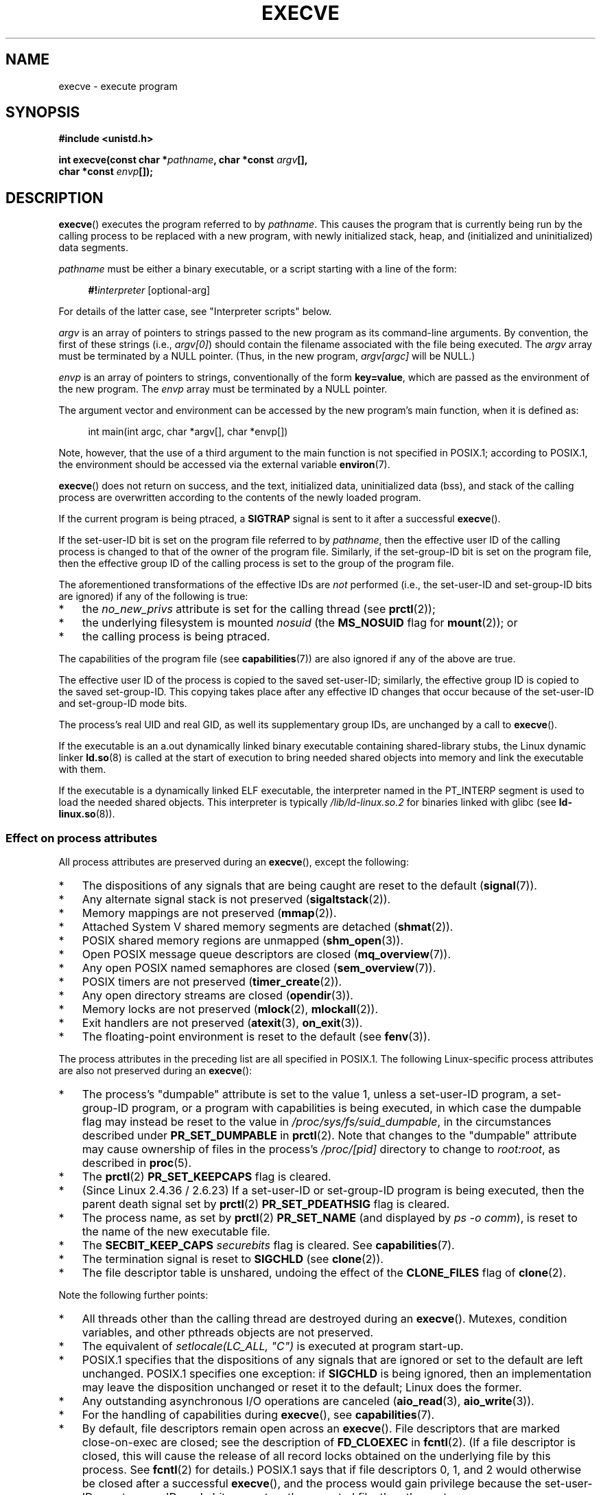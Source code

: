 .\" Copyright (c) 1992 Drew Eckhardt (drew@cs.colorado.edu), March 28, 1992
.\" and Copyright (c) 2006 Michael Kerrisk <mtk.manpages@gmail.com>
.\"
.\" %%%LICENSE_START(VERBATIM)
.\" Permission is granted to make and distribute verbatim copies of this
.\" manual provided the copyright notice and this permission notice are
.\" preserved on all copies.
.\"
.\" Permission is granted to copy and distribute modified versions of this
.\" manual under the conditions for verbatim copying, provided that the
.\" entire resulting derived work is distributed under the terms of a
.\" permission notice identical to this one.
.\"
.\" Since the Linux kernel and libraries are constantly changing, this
.\" manual page may be incorrect or out-of-date.  The author(s) assume no
.\" responsibility for errors or omissions, or for damages resulting from
.\" the use of the information contained herein.  The author(s) may not
.\" have taken the same level of care in the production of this manual,
.\" which is licensed free of charge, as they might when working
.\" professionally.
.\"
.\" Formatted or processed versions of this manual, if unaccompanied by
.\" the source, must acknowledge the copyright and authors of this work.
.\" %%%LICENSE_END
.\"
.\" Modified by Michael Haardt <michael@moria.de>
.\" Modified 1993-07-21 by Rik Faith <faith@cs.unc.edu>
.\" Modified 1994-08-21 by Michael Chastain <mec@shell.portal.com>:
.\" Modified 1997-01-31 by Eric S. Raymond <esr@thyrsus.com>
.\" Modified 1999-11-12 by Urs Thuermann <urs@isnogud.escape.de>
.\" Modified 2004-06-23 by Michael Kerrisk <mtk.manpages@gmail.com>
.\" 2006-09-04 Michael Kerrisk <mtk.manpages@gmail.com>
.\"     Added list of process attributes that are not preserved on exec().
.\" 2007-09-14 Ollie Wild <aaw@google.com>, mtk
.\"     Add text describing limits on command-line arguments + environment
.\"
.TH EXECVE 2 2020-04-11 "Linux" "Linux Programmer's Manual"
.SH NAME
execve \- execute program
.SH SYNOPSIS
.B #include <unistd.h>
.PP
.BI "int execve(const char *" pathname ", char *const " argv [],
.br
.BI "           char *const " envp []);
.SH DESCRIPTION
.BR execve ()
executes the program referred to by \fIpathname\fP.
This causes the program that is currently being run by the calling process
to be replaced with a new program, with newly initialized stack, heap,
and (initialized and uninitialized) data segments.
.PP
\fIpathname\fP must be either a binary executable, or a script
starting with a line of the form:
.PP
.in +4n
.EX
\fB#!\fP\fIinterpreter \fP[optional-arg]
.EE
.in
.PP
For details of the latter case, see "Interpreter scripts" below.
.PP
\fIargv\fP is an array of pointers to strings passed to the new program
as its command-line arguments.
By convention, the first of these strings (i.e.,
.IR argv[0] )
should contain the filename associated with the file being executed.
The
.I argv
array must be terminated by a NULL pointer.
(Thus, in the new program,
.IR argv[argc]
will be NULL.)
.PP
\fIenvp\fP is an array of pointers to strings, conventionally of the form
\fBkey=value\fP, which are passed as the environment of the new program.
The
.I envp
array must be terminated by a NULL pointer.
.PP
The argument vector and environment can be accessed by the
new program's main function, when it is defined as:
.PP
.in +4n
.EX
int main(int argc, char *argv[], char *envp[])
.EE
.in
.PP
Note, however, that the use of a third argument to the main function
is not specified in POSIX.1;
according to POSIX.1,
the environment should be accessed via the external variable
.BR environ (7).
.PP
.BR execve ()
does not return on success, and the text, initialized data,
uninitialized data (bss), and stack of the calling process are overwritten
according to the contents of the newly loaded program.
.PP
If the current program is being ptraced, a \fBSIGTRAP\fP signal is sent to it
after a successful
.BR execve ().
.PP
If the set-user-ID bit is set on the program file referred to by
\fIpathname\fP,
then the effective user ID of the calling process is changed
to that of the owner of the program file.
Similarly, if the set-group-ID bit is set on the program file,
then the effective group ID of the calling
process is set to the group of the program file.
.PP
The aforementioned transformations of the effective IDs are
.I not
performed (i.e., the set-user-ID and set-group-ID bits are ignored)
if any of the following is true:
.IP * 3
the
.I no_new_privs
attribute is set for the calling thread (see
.BR prctl (2));
.IP *
the underlying filesystem is mounted
.I nosuid
(the
.B MS_NOSUID
flag for
.BR mount (2));
or
.IP *
the calling process is being ptraced.
.PP
The capabilities of the program file (see
.BR capabilities (7))
are also ignored if any of the above are true.
.PP
The effective user ID of the process is copied to the saved set-user-ID;
similarly, the effective group ID is copied to the saved set-group-ID.
This copying takes place after any effective ID changes that occur
because of the set-user-ID and set-group-ID mode bits.
.PP
The process's real UID and real GID, as well its supplementary group IDs,
are unchanged by a call to
.BR execve ().
.PP
If the executable is an a.out dynamically linked
binary executable containing
shared-library stubs, the Linux dynamic linker
.BR ld.so (8)
is called at the start of execution to bring
needed shared objects into memory
and link the executable with them.
.PP
If the executable is a dynamically linked ELF executable, the
interpreter named in the PT_INTERP segment is used to load the needed
shared objects.
This interpreter is typically
.I /lib/ld-linux.so.2
for binaries linked with glibc (see
.BR ld\-linux.so (8)).
.\"
.SS Effect on process attributes
All process attributes are preserved during an
.BR execve (),
except the following:
.IP * 3
The dispositions of any signals that are being caught are
reset to the default
.RB ( signal (7)).
.IP *
Any alternate signal stack is not preserved
.RB ( sigaltstack (2)).
.IP *
Memory mappings are not preserved
.RB ( mmap (2)).
.IP *
Attached System\ V shared memory segments are detached
.RB ( shmat (2)).
.IP *
POSIX shared memory regions are unmapped
.RB ( shm_open (3)).
.IP *
Open POSIX message queue descriptors are closed
.RB ( mq_overview (7)).
.IP *
Any open POSIX named semaphores are closed
.RB ( sem_overview (7)).
.IP *
POSIX timers are not preserved
.RB ( timer_create (2)).
.IP *
Any open directory streams are closed
.RB ( opendir (3)).
.IP *
Memory locks are not preserved
.RB ( mlock (2),
.BR mlockall (2)).
.IP *
Exit handlers are not preserved
.RB ( atexit (3),
.BR on_exit (3)).
.IP *
The floating-point environment is reset to the default (see
.BR fenv (3)).
.PP
The process attributes in the preceding list are all specified
in POSIX.1.
The following Linux-specific process attributes are also
not preserved during an
.BR execve ():
.IP * 3
The process's "dumpable" attribute is set to the value 1,
unless a set-user-ID program, a set-group-ID program,
or a program with capabilities is being executed,
in which case the dumpable flag may instead be reset to the value in
.IR /proc/sys/fs/suid_dumpable ,
in the circumstances described under
.BR PR_SET_DUMPABLE
in
.BR prctl (2).
Note that changes to the "dumpable" attribute may cause ownership
of files in the process's
.IR /proc/[pid]
directory to change to
.IR root:root ,
as described in
.BR proc (5).
.IP *
The
.BR prctl (2)
.B PR_SET_KEEPCAPS
flag is cleared.
.IP *
(Since Linux 2.4.36 / 2.6.23)
If a set-user-ID or set-group-ID program is being executed,
then the parent death signal set by
.BR prctl (2)
.B PR_SET_PDEATHSIG
flag is cleared.
.IP *
The process name, as set by
.BR prctl (2)
.B PR_SET_NAME
(and displayed by
.IR "ps\ \-o comm" ),
is reset to the name of the new executable file.
.IP *
The
.B SECBIT_KEEP_CAPS
.I securebits
flag is cleared.
See
.BR capabilities (7).
.IP *
The termination signal is reset to
.B SIGCHLD
(see
.BR clone (2)).
.IP *
The file descriptor table is unshared, undoing the effect of the
.B CLONE_FILES
flag of
.BR clone (2).
.PP
Note the following further points:
.IP * 3
All threads other than the calling thread are destroyed during an
.BR execve ().
Mutexes, condition variables, and other pthreads objects are not preserved.
.IP *
The equivalent of \fIsetlocale(LC_ALL, "C")\fP
is executed at program start-up.
.IP *
POSIX.1 specifies that the dispositions of any signals that
are ignored or set to the default are left unchanged.
POSIX.1 specifies one exception: if
.B SIGCHLD
is being ignored,
then an implementation may leave the disposition unchanged or
reset it to the default; Linux does the former.
.IP *
Any outstanding asynchronous I/O operations are canceled
.RB ( aio_read (3),
.BR aio_write (3)).
.IP *
For the handling of capabilities during
.BR execve (),
see
.BR capabilities (7).
.IP *
By default, file descriptors remain open across an
.BR execve ().
File descriptors that are marked close-on-exec are closed;
see the description of
.B FD_CLOEXEC
in
.BR fcntl (2).
(If a file descriptor is closed, this will cause the release
of all record locks obtained on the underlying file by this process.
See
.BR fcntl (2)
for details.)
POSIX.1 says that if file descriptors 0, 1, and 2 would
otherwise be closed after a successful
.BR execve (),
and the process would gain privilege because the set-user-ID or
set-group-ID mode bit was set on the executed file,
then the system may open an unspecified file for each of these
file descriptors.
As a general principle, no portable program, whether privileged or not,
can assume that these three file descriptors will remain
closed across an
.BR execve ().
.\" On Linux it appears that these file descriptors are
.\" always open after an execve(), and it looks like
.\" Solaris 8 and FreeBSD 6.1 are the same. -- mtk, 30 Apr 2007
.SS Interpreter scripts
An interpreter script is a text file that has execute
permission enabled and whose first line is of the form:
.PP
.in +4n
.EX
\fB#!\fP\fIinterpreter \fP[optional-arg]
.EE
.in
.PP
The
.I interpreter
must be a valid pathname for an executable file.
.PP
If the
.I pathname
argument of
.BR execve ()
specifies an interpreter script, then
.I interpreter
will be invoked with the following arguments:
.PP
.in +4n
.EX
\fIinterpreter\fP [optional-arg] \fIpathname\fP arg...
.EE
.in
.PP
where
.I pathname
is the absolute pathname of the file specified as the first argument of
.BR execve (),
and
.I arg...
is the series of words pointed to by the
.I argv
argument of
.BR execve (),
starting at
.IR argv [1].
Note that there is no way to get the
.IR argv[0]
that was passed to the
.BR execve ()
call.
.\" See the P - preserve-argv[0] option.
.\" Documentation/admin-guide/binfmt-misc.rst
.\" https://www.kernel.org/doc/html/latest/admin-guide/binfmt-misc.html
.PP
For portable use,
.I optional-arg
should either be absent, or be specified as a single word (i.e., it
should not contain white space); see NOTES below.
.PP
Since Linux 2.6.28,
.\" commit bf2a9a39639b8b51377905397a5005f444e9a892
the kernel permits the interpreter of a script to itself be a script.
This permission is recursive, up to a limit of four recursions,
so that the interpreter may be a script which is interpreted by a script,
and so on.
.SS Limits on size of arguments and environment
Most UNIX implementations impose some limit on the total size
of the command-line argument
.RI ( argv )
and environment
.RI ( envp )
strings that may be passed to a new program.
POSIX.1 allows an implementation to advertise this limit using the
.B ARG_MAX
constant (either defined in
.I <limits.h>
or available at run time using the call
.IR "sysconf(_SC_ARG_MAX)" ).
.PP
On Linux prior to kernel 2.6.23, the memory used to store the
environment and argument strings was limited to 32 pages
(defined by the kernel constant
.BR MAX_ARG_PAGES ).
On architectures with a 4-kB page size,
this yields a maximum size of 128\ kB.
.PP
On kernel 2.6.23 and later, most architectures support a size limit
derived from the soft
.B RLIMIT_STACK
resource limit (see
.BR getrlimit (2))
that is in force at the time of the
.BR execve ()
call.
(Architectures with no memory management unit are excepted:
they maintain the limit that was in effect before kernel 2.6.23.)
This change allows programs to have a much larger
argument and/or environment list.
.\" For some background on the changes to ARG_MAX in kernels 2.6.23 and
.\" 2.6.25, see:
.\"     http://sourceware.org/bugzilla/show_bug.cgi?id=5786
.\"     http://bugzilla.kernel.org/show_bug.cgi?id=10095
.\"     http://thread.gmane.org/gmane.linux.kernel/646709/focus=648101,
.\"     checked into 2.6.25 as commit a64e715fc74b1a7dcc5944f848acc38b2c4d4ee2.
For these architectures, the total size is limited to 1/4 of the allowed
stack size.
(Imposing the 1/4-limit
ensures that the new program always has some stack space.)
.\" Ollie: That doesn't include the lists of pointers, though,
.\" so the actual usage is a bit higher (1 pointer per argument).
Additionally, the total size is limited to 3/4 of the value
of the kernel constant
.B _STK_LIM
(8 Mibibytes).
Since Linux 2.6.25,
the kernel also places a floor of 32 pages on this size limit,
so that, even when
.BR RLIMIT_STACK
is set very low,
applications are guaranteed to have at least as much argument and
environment space as was provided by Linux 2.6.23 and earlier.
(This guarantee was not provided in Linux 2.6.23 and 2.6.24.)
Additionally, the limit per string is 32 pages (the kernel constant
.BR MAX_ARG_STRLEN ),
and the maximum number of strings is 0x7FFFFFFF.
.SH RETURN VALUE
On success,
.BR execve ()
does not return, on error \-1 is returned, and
.I errno
is set appropriately.
.SH ERRORS
.TP
.B E2BIG
The total number of bytes in the environment
.RI ( envp )
and argument list
.RI ( argv )
is too large.
.TP
.B EACCES
Search permission is denied on a component of the path prefix of
.I pathname
or the name of a script interpreter.
(See also
.BR path_resolution (7).)
.TP
.B EACCES
The file or a script interpreter is not a regular file.
.TP
.B EACCES
Execute permission is denied for the file or a script or ELF interpreter.
.TP
.B EACCES
The filesystem is mounted
.IR noexec .
.TP
.BR EAGAIN " (since Linux 3.1)"
.\" commit 72fa59970f8698023045ab0713d66f3f4f96945c
Having changed its real UID using one of the
.BR set*uid ()
calls, the caller was\(emand is now still\(emabove its
.BR RLIMIT_NPROC
resource limit (see
.BR setrlimit (2)).
For a more detailed explanation of this error, see NOTES.
.TP
.B EFAULT
.I pathname
or one of the pointers in the vectors
.I argv
or
.I envp
points outside your accessible address space.
.TP
.B EINVAL
An ELF executable had more than one PT_INTERP segment (i.e., tried to
name more than one interpreter).
.TP
.B EIO
An I/O error occurred.
.TP
.B EISDIR
An ELF interpreter was a directory.
.TP
.B ELIBBAD
An ELF interpreter was not in a recognized format.
.TP
.B ELOOP
Too many symbolic links were encountered in resolving
.I pathname
or the name of a script or ELF interpreter.
.TP
.B ELOOP
The maximum recursion limit was reached during recursive script
interpretation (see "Interpreter scripts", above).
Before Linux 3.8,
.\" commit d740269867021faf4ce38a449353d2b986c34a67
the error produced for this case was
.BR ENOEXEC .
.TP
.B EMFILE
The per-process limit on the number of open file descriptors has been reached.
.TP
.B ENAMETOOLONG
.I pathname
is too long.
.TP
.B ENFILE
The system-wide limit on the total number of open files has been reached.
.TP
.B ENOENT
The file
.I pathname
or a script or ELF interpreter does not exist.
.TP
.B ENOEXEC
An executable is not in a recognized format, is for the wrong
architecture, or has some other format error that means it cannot be
executed.
.TP
.B ENOMEM
Insufficient kernel memory was available.
.TP
.B ENOTDIR
A component of the path prefix of
.I pathname
or a script or ELF interpreter is not a directory.
.TP
.B EPERM
The filesystem is mounted
.IR nosuid ,
the user is not the superuser,
and the file has the set-user-ID or set-group-ID bit set.
.TP
.B EPERM
The process is being traced, the user is not the superuser and the
file has the set-user-ID or set-group-ID bit set.
.TP
.B EPERM
A "capability-dumb" applications would not obtain the full set of
permitted capabilities granted by the executable file.
See
.BR capabilities (7).
.TP
.B ETXTBSY
The specified executable was open for writing by one or more processes.
.SH CONFORMING TO
POSIX.1-2001, POSIX.1-2008, SVr4, 4.3BSD.
POSIX does not document the #! behavior, but it exists
(with some variations) on other UNIX systems.
.\" SVr4 documents additional error
.\" conditions EAGAIN, EINTR, ELIBACC, ENOLINK, EMULTIHOP; POSIX does not
.\" document ETXTBSY, EPERM, EFAULT, ELOOP, EIO, ENFILE, EMFILE, EINVAL,
.\" EISDIR or ELIBBAD error conditions.
.SH NOTES
One sometimes sees
.BR execve ()
(and the related functions described in
.BR exec (3))
described as "executing a
.I new
process" (or similar).
This is a highly misleading description:
there is no new process;
many attributes of the calling process remain unchanged
(in particular, its PID).
All that
.BR execve ()
does is arrange for an existing process (the calling process)
to execute a new program.
.PP
Set-user-ID and set-group-ID processes can not be
.BR ptrace (2)d.
.PP
The result of mounting a filesystem
.I nosuid
varies across Linux kernel versions:
some will refuse execution of set-user-ID and set-group-ID
executables when this would
give the user powers they did not have already (and return
.BR EPERM ),
some will just ignore the set-user-ID and set-group-ID bits and
.BR exec ()
successfully.
.PP
On Linux,
.I argv
and
.I envp
can be specified as NULL.
In both cases, this has the same effect as specifying the argument
as a pointer to a list containing a single null pointer.
.B "Do not take advantage of this nonstandard and nonportable misfeature!"
On many other UNIX systems, specifying
.I argv
as NULL will result in an error
.RB ( EFAULT ).
.I Some
other UNIX systems treat the
.I envp==NULL
case the same as Linux.
.\" e.g., EFAULT on Solaris 8 and FreeBSD 6.1; but
.\" HP-UX 11 is like Linux -- mtk, Apr 2007
.\" Bug filed 30 Apr 2007: http://bugzilla.kernel.org/show_bug.cgi?id=8408
.\" Bug rejected (because fix would constitute an ABI change).
.\"
.PP
POSIX.1 says that values returned by
.BR sysconf (3)
should be invariant over the lifetime of a process.
However, since Linux 2.6.23, if the
.BR RLIMIT_STACK
resource limit changes, then the value reported by
.B _SC_ARG_MAX
will also change,
to reflect the fact that the limit on space for holding
command-line arguments and environment variables has changed.
.PP
In most cases where
.BR execve ()
fails, control returns to the original executable image,
and the caller of
.BR execve ()
can then handle the error.
However, in (rare) cases (typically caused by resource exhaustion),
failure may occur past the point of no return:
the original executable image has been torn down,
but the new image could not be completely built.
In such cases, the kernel kills the process with a
.\" commit 19d860a140beac48a1377f179e693abe86a9dac9
.BR SIGSEGV
.RB ( SIGKILL
until Linux 3.17)
signal.
.\"
.SS Interpreter scripts
The kernel imposes a maximum length on the text that follows the
"#!" characters at the start of a script;
characters beyond the limit are ignored.
Before Linux 5.1, the limit is 127 characters.
Since Linux 5.1,
.\" commit 6eb3c3d0a52dca337e327ae8868ca1f44a712e02
the limit is 255 characters.
.PP
The semantics of the
.I optional-arg
argument of an interpreter script vary across implementations.
On Linux, the entire string following the
.I interpreter
name is passed as a single argument to the interpreter,
and this string can include white space.
However, behavior differs on some other systems.
Some systems
.\" e.g., Solaris 8
use the first white space to terminate
.IR optional-arg .
On some systems,
.\" e.g., FreeBSD before 6.0, but not FreeBSD 6.0 onward
an interpreter script can have multiple arguments,
and white spaces in
.I optional-arg
are used to delimit the arguments.
.PP
Linux (like most other modern UNIX systems)
ignores the set-user-ID and set-group-ID bits on scripts.
.\"
.\" .SH BUGS
.\" Some Linux versions have failed to check permissions on ELF
.\" interpreters.  This is a security hole, because it allows users to
.\" open any file, such as a rewinding tape device, for reading.  Some
.\" Linux versions have also had other security holes in
.\" .BR execve ()
.\" that could be exploited for denial of service by a suitably crafted
.\" ELF binary. There are no known problems with 2.0.34 or 2.2.15.
.SS execve() and EAGAIN
A more detailed explanation of the
.BR EAGAIN
error that can occur (since Linux 3.1) when calling
.BR execve ()
is as follows.
.PP
The
.BR EAGAIN
error can occur when a
.I preceding
call to
.BR setuid (2),
.BR setreuid (2),
or
.BR setresuid (2)
caused the real user ID of the process to change,
and that change caused the process to exceed its
.BR RLIMIT_NPROC
resource limit (i.e., the number of processes belonging
to the new real UID exceeds the resource limit).
From Linux 2.6.0 to 3.0, this caused the
.BR set*uid ()
call to fail.
(Prior to 2.6,
.\" commit 909cc4ae86f3380152a18e2a3c44523893ee11c4
the resource limit was not imposed on processes that
changed their user IDs.)
.PP
Since Linux 3.1, the scenario just described no longer causes the
.BR set*uid ()
call to fail,
because it too often led to security holes where buggy applications
didn't check the return status and assumed
that\(emif the caller had root privileges\(emthe call would always succeed.
Instead, the
.BR set*uid ()
calls now successfully change the real UID,
but the kernel sets an internal flag, named
.BR PF_NPROC_EXCEEDED ,
to note that the
.BR RLIMIT_NPROC
resource limit has been exceeded.
If the
.BR PF_NPROC_EXCEEDED
flag is set and the resource limit is still
exceeded at the time of a subsequent
.BR execve ()
call, that call fails with the error
.BR EAGAIN .
This kernel logic ensures that the
.BR RLIMIT_NPROC
resource limit is still enforced for the
common privileged daemon workflow\(emnamely,
.BR fork (2)
+
.BR set*uid ()
+
.BR execve ().
.PP
If the resource limit was not still exceeded at the time of the
.BR execve ()
call
(because other processes belonging to this real UID terminated between the
.BR set*uid ()
call and the
.BR execve ()
call), then the
.BR execve ()
call succeeds and the kernel clears the
.BR PF_NPROC_EXCEEDED
process flag.
The flag is also cleared if a subsequent call to
.BR fork (2)
by this process succeeds.
.SS Historical
With UNIX\ V6, the argument list of an
.BR exec ()
call was ended by 0,
while the argument list of
.I main
was ended by \-1.
Thus, this argument list was not directly usable in a further
.BR exec ()
call.
Since UNIX\ V7, both are NULL.
.\"
.\" .SH BUGS
.\" Some Linux versions have failed to check permissions on ELF
.\" interpreters.  This is a security hole, because it allows users to
.\" open any file, such as a rewinding tape device, for reading.  Some
.\" Linux versions have also had other security holes in
.\" .BR execve ()
.\" that could be exploited for denial of service by a suitably crafted
.\" ELF binary. There are no known problems with 2.0.34 or 2.2.15.
.SH EXAMPLES
The following program is designed to be execed by the second program below.
It just echoes its command-line arguments, one per line.
.PP
.in +4n
.EX
/* myecho.c */

#include <stdio.h>
#include <stdlib.h>

int
main(int argc, char *argv[])
{
    int j;

    for (j = 0; j < argc; j++)
        printf("argv[%d]: %s\en", j, argv[j]);

    exit(EXIT_SUCCESS);
}
.EE
.in
.PP
This program can be used to exec the program named in its command-line
argument:
.PP
.in +4n
.EX
/* execve.c */

#include <stdio.h>
#include <stdlib.h>
#include <unistd.h>

int
main(int argc, char *argv[])
{
    char *newargv[] = { NULL, "hello", "world", NULL };
    char *newenviron[] = { NULL };

    if (argc != 2) {
        fprintf(stderr, "Usage: %s <file\-to\-exec>\en", argv[0]);
        exit(EXIT_FAILURE);
    }

    newargv[0] = argv[1];

    execve(argv[1], newargv, newenviron);
    perror("execve");   /* execve() returns only on error */
    exit(EXIT_FAILURE);
}
.EE
.in
.PP
We can use the second program to exec the first as follows:
.PP
.in +4n
.EX
.RB "$" " cc myecho.c \-o myecho"
.RB "$" " cc execve.c \-o execve"
.RB "$" " ./execve ./myecho"
argv[0]: ./myecho
argv[1]: hello
argv[2]: world
.EE
.in
.PP
We can also use these programs to demonstrate the use of a script
interpreter.
To do this we create a script whose "interpreter" is our
.I myecho
program:
.PP
.in +4n
.EX
.RB "$" " cat > script"
.B #!./myecho script\-arg
.B \(haD
.RB "$" " chmod +x script"
.EE
.in
.PP
We can then use our program to exec the script:
.PP
.in +4n
.EX
.RB "$" " ./execve ./script"
argv[0]: ./myecho
argv[1]: script\-arg
argv[2]: ./script
argv[3]: hello
argv[4]: world
.EE
.in
.SH SEE ALSO
.BR chmod (2),
.BR execveat (2),
.BR fork (2),
.BR get_robust_list (2),
.BR ptrace (2),
.BR exec (3),
.BR fexecve (3),
.BR getopt (3),
.BR system (3),
.BR capabilities (7),
.BR credentials (7),
.BR environ (7),
.BR path_resolution (7),
.BR ld.so (8)
